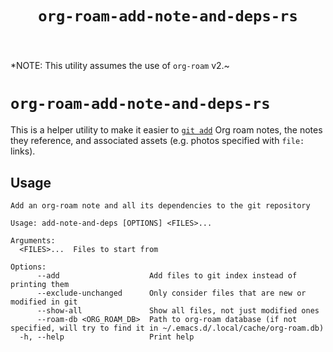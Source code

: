 #+title: ~org-roam-add-note-and-deps-rs~

*NOTE: This utility assumes the use of ~org-roam~ v2.~

* ~org-roam-add-note-and-deps-rs~

This is a helper utility to make it easier to [[man:git-add(1)][~git add~]] Org roam notes, the
notes they reference, and associated assets (e.g. photos specified with ~file:~
links).

** Usage
#+begin_src
Add an org-roam note and all its dependencies to the git repository

Usage: add-note-and-deps [OPTIONS] <FILES>...

Arguments:
  <FILES>...  Files to start from

Options:
      --add                    Add files to git index instead of printing them
      --exclude-unchanged      Only consider files that are new or modified in git
      --show-all               Show all files, not just modified ones
      --roam-db <ORG_ROAM_DB>  Path to org-roam database (if not specified, will try to find it in ~/.emacs.d/.local/cache/org-roam.db)
  -h, --help                   Print help
#+end_src
